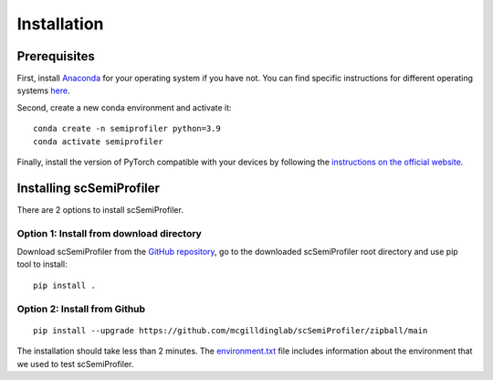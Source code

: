 Installation
============


Prerequisites
-------------

First, install `Anaconda <https://www.anaconda.com/>`_ for your operating system if you have not. You can find specific instructions for different operating systems `here <https://conda.io/projects/conda/en/latest/user-guide/getting-started.html>`_.

Second, create a new conda environment and activate it::

    conda create -n semiprofiler python=3.9
    conda activate semiprofiler

Finally, install the version of PyTorch compatible with your devices by following the `instructions on the official website <https://pytorch.org/get-started/locally/>`_.



Installing scSemiProfiler
-------------------------

There are 2 options to install scSemiProfiler.

Option 1: Install from download directory
^^^^^^^^^^^^^^^^^^^^^^^^^^^^^^^^^^^^^^^^^

Download scSemiProfiler from the `GitHub repository <https://github.com/mcgilldinglab/scSemiProfiler>`_, go to the downloaded scSemiProfiler root directory and use pip tool to install::

    pip install .

Option 2: Install from Github
^^^^^^^^^^^^^^^^^^^^^^^^^^^^^

::

    pip install --upgrade https://github.com/mcgilldinglab/scSemiProfiler/zipball/main

The installation should take less than 2 minutes.
The `environment.txt <environment.txt>`_ file includes information about the environment that we used to test scSemiProfiler.



